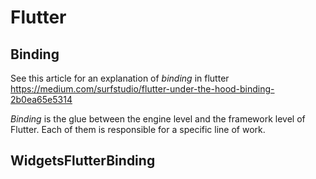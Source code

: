 
* Flutter
** Binding
See this article for an explanation of /binding/ in flutter
[[https://medium.com/surfstudio/flutter-under-the-hood-binding-2b0ea65e5314]]

/Binding/ is the glue between the engine level and the framework level of
Flutter. Each of them is responsible for a specific line of work.

** WidgetsFlutterBinding

